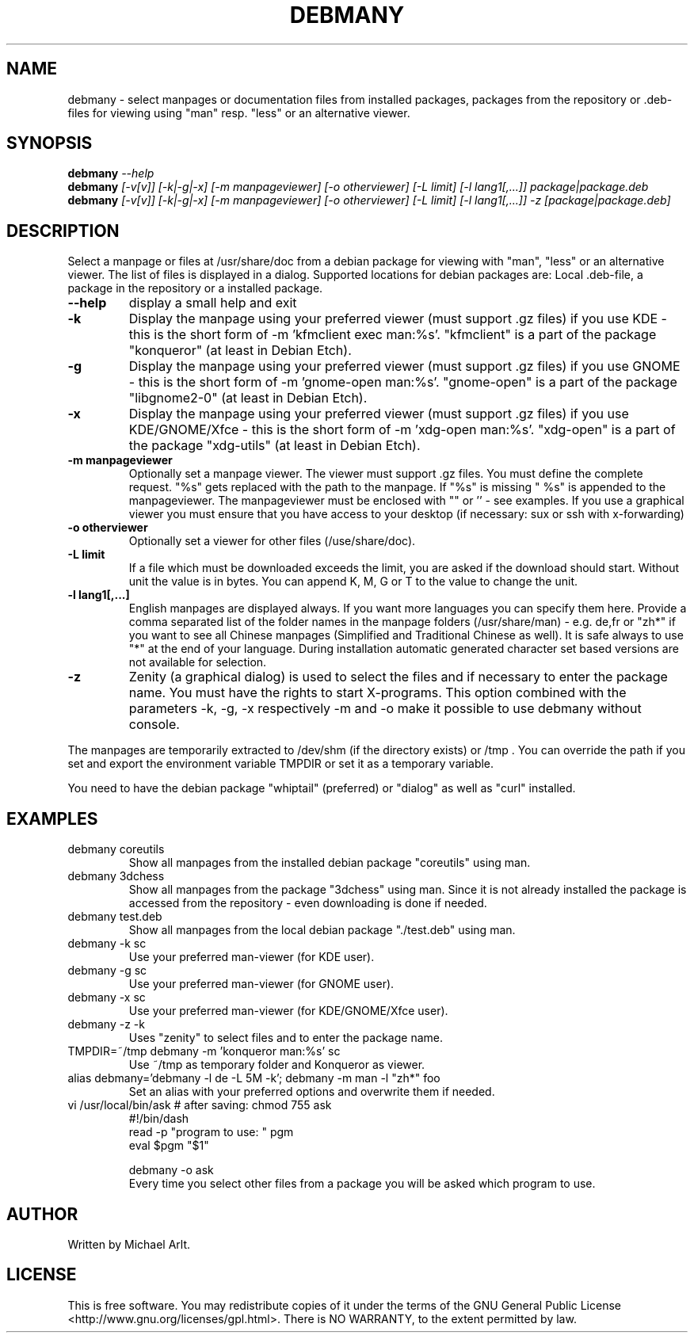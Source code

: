 .TH "DEBMANY" "1" "1.3" "Michael Arlt" "User Commands"
.SH "NAME"
debmany \- select manpages or documentation files from installed packages, packages from the repository or .deb\-files for viewing using "man" resp. "less" or an alternative viewer.
.SH "SYNOPSIS"
.B debmany
\fI\-\-help
.br 
.B debmany
\fI[\-v[v]] [\-k|\-g|\-x] [\-m manpageviewer] [\-o otherviewer] [\-L limit] [\-l lang1[,...]] package|package.deb\fR
.br 
.B debmany
\fI[\-v[v]] [\-k|\-g|\-x] [\-m manpageviewer] [\-o otherviewer] [\-L limit] [\-l lang1[,...]] \-z [package|package.deb]\fR
.SH "DESCRIPTION"
.\" Add any additional description here
.PP 
Select a manpage or files at /usr/share/doc from a debian package for viewing with "man", "less" or an alternative viewer. The list of files is displayed in a dialog. Supported locations for debian packages are: Local .deb\-file, a package in the repository or a installed package.
.TP 
\fB\-\-help\fR
display a small help and exit
.TP 
\fB\-k\fR
Display the manpage using your preferred viewer (must support .gz files) if you use KDE \- this is the short form of \-m 'kfmclient exec man:%s'. "kfmclient" is a part of the package "konqueror" (at least in Debian Etch).
.TP 
\fB\-g\fR
Display the manpage using your preferred viewer (must support .gz files) if you use GNOME \- this is the short form of \-m 'gnome\-open man:%s'. "gnome\-open" is a part of the package "libgnome2\-0" (at least in Debian Etch).
.TP 
\fB\-x\fR
Display the manpage using your preferred viewer (must support .gz files) if you use KDE/GNOME/Xfce \- this is the short form of \-m 'xdg\-open man:%s'. "xdg\-open" is a part of the package "xdg\-utils" (at least in Debian Etch).
.TP 
\fB\-m manpageviewer\fR
Optionally set a manpage viewer. The viewer must support .gz files. You must define the complete request. "%s" gets replaced with the path to the manpage. If "%s" is missing " %s" is appended to the manpageviewer. The manpageviewer must be enclosed with "" or '' \- see examples.
If you use a graphical viewer you must ensure that you have access to your desktop (if necessary: sux or ssh with x\-forwarding)
.TP 
\fB\-o otherviewer\fR
Optionally set a viewer for other files (/use/share/doc).
.TP 
\fB\-L limit\fR
If a file which must be downloaded exceeds the limit, you are asked if the download should start. Without unit the value is in bytes. You can append K, M, G or T to the value to change the unit.
.TP 
\fB\-l lang1[,...]\fR
English manpages are displayed always. If you want more languages you can specify them here. Provide a comma separated list of the folder names in the manpage folders (/usr/share/man) \- e.g. de,fr or "zh*" if you want to see all Chinese manpages (Simplified and Traditional Chinese as well). It is safe always to use "*" at the end of your language.
During installation automatic generated character set based versions are not available for selection.
.TP 
\fB\-z\fR
Zenity (a graphical dialog) is used to select the files and if necessary to enter the package name. You must have the rights to start X\-programs. This option combined with the parameters \-k, \-g, \-x respectively \-m and \-o make it possible to use debmany without console.
.PP 
The manpages are temporarily extracted to /dev/shm (if the directory exists) or /tmp . You can override the path if you set and export the environment variable TMPDIR or set it as a temporary variable.
.PP 
You need to have the debian package "whiptail" (preferred) or "dialog" as well as "curl" installed.
.SH "EXAMPLES"
.TP 
debmany coreutils
Show all manpages from the installed debian package "coreutils" using man.
.TP 
debmany 3dchess
Show all manpages from the package "3dchess" using man. Since it is not already installed the package is accessed from the repository \- even downloading is done if needed. 
.TP 
debmany test.deb
Show all manpages from the local debian package "./test.deb" using man.
.TP 
debmany \-k sc
Use your preferred man\-viewer (for KDE user).
.TP 
debmany \-g sc
Use your preferred man\-viewer (for GNOME user).
.TP 
debmany \-x sc
Use your preferred man\-viewer (for KDE/GNOME/Xfce user).
.TP 
debmany \-z \-k
Uses "zenity" to select files and to enter the package name.
.TP 
TMPDIR=~/tmp debmany \-m 'konqueror man:%s' sc
Use ~/tmp as temporary folder and Konqueror as viewer.
.TP 
alias debmany='debmany \-l de \-L 5M \-k'; debmany \-m man \-l "zh*" foo
Set an alias with your preferred options and overwrite them if needed.
.TP 
vi /usr/local/bin/ask # after saving: chmod 755 ask
#!/bin/dash
.br 
read \-p "program to use: " pgm
.br 
eval $pgm "$1"
.br 

.br 
debmany \-o ask
.br 
Every time you select other files from a package you will be asked which program to use.
.SH "AUTHOR"
Written by Michael Arlt.
.SH "LICENSE"
This is free software.  You may redistribute copies of it under the terms of
the GNU General Public License <http://www.gnu.org/licenses/gpl.html>.
There is NO WARRANTY, to the extent permitted by law.
